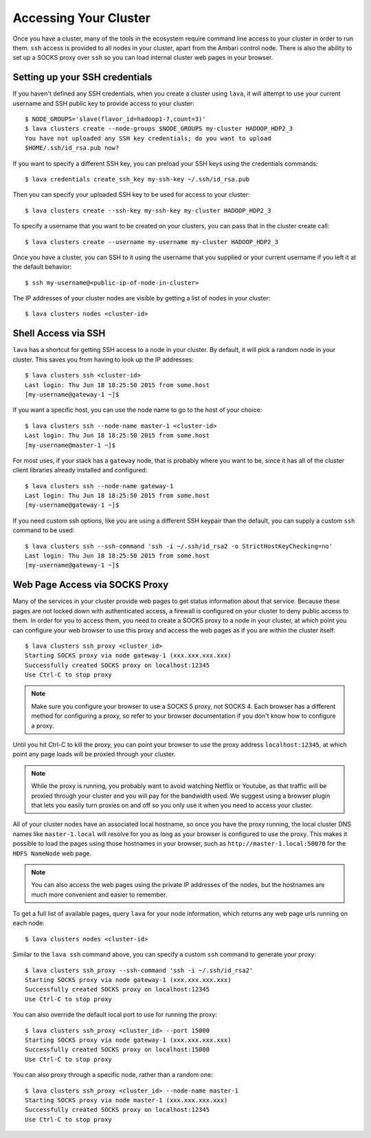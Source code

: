 Accessing Your Cluster
================================

Once you have a cluster, many of the tools in the ecosystem require command line access to your
cluster in order to run them.  ``ssh`` access is provided to all nodes in your cluster, apart from
the Ambari control node.  There is also the ability to set up a SOCKS proxy over ``ssh`` so you can
load internal cluster web pages in your browser.

Setting up your SSH credentials
-------------------------------

If you haven't defined any SSH credentials, when you create a cluster using ``lava``, it
will attempt to use your current username and SSH public key to provide access to your cluster::

    $ NODE_GROUPS='slave(flavor_id=hadoop1-7,count=3)'
    $ lava clusters create --node-groups $NODE_GROUPS my-cluster HADOOP_HDP2_3
    You have not uploaded any SSH key credentials; do you want to upload
    $HOME/.ssh/id_rsa.pub now?

If you want to specify a different SSH key, you can preload your SSH keys using the credentials
commands::

    $ lava credentials create_ssh_key my-ssh-key ~/.ssh/id_rsa.pub

Then you can specify your uploaded SSH key to be used for access to your cluster::

    $ lava clusters create --ssh-key my-ssh-key my-cluster HADOOP_HDP2_3

To specify a username that you want to be created on your clusters, you can pass that in the
cluster create call::

    $ lava clusters create --username my-username my-cluster HADOOP_HDP2_3

Once you have a cluster, you can SSH to it using the username that you supplied or your current
username if you left it at the default behavior::

    $ ssh my-username@<public-ip-of-node-in-cluster>

The IP addresses of your cluster nodes are visible by getting a list of nodes in your cluster::

    $ lava clusters nodes <cluster-id>


Shell Access via SSH
--------------------

``lava`` has a shortcut for getting SSH access to a node in your cluster.  By default, it will
pick a random node in your cluster. This saves you from having to look up the IP addresses::

    $ lava clusters ssh <cluster-id>
    Last login: Thu Jun 18 18:25:50 2015 from some.host
    [my-username@gateway-1 ~]$

If you want a specific host, you can use the node name to go to the host of your choice::

    $ lava clusters ssh --node-name master-1 <cluster-id>
    Last login: Thu Jun 18 18:25:50 2015 from some.host
    [my-username@master-1 ~]$

For most uses, if your stack has a ``gateway`` node, that is probably where you want to be, since
it has all of the cluster client libraries already installed and configured::

    $ lava clusters ssh --node-name gateway-1
    Last login: Thu Jun 18 18:25:50 2015 from some.host
    [my-username@gateway-1 ~]$

If you need custom ssh options, like you are using a different SSH keypair than the default, you
can supply a custom ``ssh`` command to be used::

    $ lava clusters ssh --ssh-command 'ssh -i ~/.ssh/id_rsa2 -o StrictHostKeyChecking=no'
    Last login: Thu Jun 18 18:25:50 2015 from some.host
    [my-username@gateway-1 ~]$


Web Page Access via SOCKS Proxy
-------------------------------

Many of the services in your cluster provide web pages to get status information about that
service.  Because these pages are not locked down with authenticated access, a firewall is
configured on your cluster to deny public access to them.  In order for you to access them, you
need to create a SOCKS proxy to a node in your cluster, at which point you can configure your web
browser to use this proxy and access the web pages as if you are within the cluster itself::

    $ lava clusters ssh_proxy <cluster_id>
    Starting SOCKS proxy via node gateway-1 (xxx.xxx.xxx.xxx)
    Successfully created SOCKS proxy on localhost:12345
    Use Ctrl-C to stop proxy

.. note::

    Make sure you configure your browser to use a SOCKS 5 proxy, not SOCKS 4. Each browser has a
    different method for configuring a proxy, so refer to your browser documentation if you don't
    know how to configure a proxy.

Until you hit Ctrl-C to kill the proxy, you can point your browser to use the proxy address
``localhost:12345``, at which point any page loads will be proxied through your cluster.

.. note::

    While the proxy is running, you probably want to avoid watching Netflix or Youtube, as
    that traffic will be proxied through your cluster and you will pay for the bandwidth used.  We
    suggest using a browser plugin that lets you easily turn proxies on and off so you only use it
    when you need to access your cluster.

All of your cluster nodes have an associated local hostname, so once you have the proxy running,
the local cluster DNS names like ``master-1.local`` will resolve for you as long as your browser is
configured to use the proxy.  This makes it possible  to load the pages using those hostnames in
your browser, such as ``http://master-1.local:50070`` for the ``HDFS NameNode`` web page.

.. note::

    You can also access the web pages using the private IP addresses of the nodes, but the
    hostnames are much more convenient and easier to remember.

To get a full list of available pages, query ``lava`` for your node information, which returns
any web page urls running on each node::

    $ lava clusters nodes <cluster-id>

Similar to the ``lava ssh`` command above, you can specify a custom ``ssh`` command to generate
your proxy::

    $ lava clusters ssh_proxy --ssh-command 'ssh -i ~/.ssh/id_rsa2'
    Starting SOCKS proxy via node gateway-1 (xxx.xxx.xxx.xxx)
    Successfully created SOCKS proxy on localhost:12345
    Use Ctrl-C to stop proxy

You can also override the default local port to use for running the proxy::

    $ lava clusters ssh_proxy <cluster_id> --port 15000
    Starting SOCKS proxy via node gateway-1 (xxx.xxx.xxx.xxx)
    Successfully created SOCKS proxy on localhost:15000
    Use Ctrl-C to stop proxy

You can also proxy through a specific node, rather than a random one::

    $ lava clusters ssh_proxy <cluster_id> --node-name master-1
    Starting SOCKS proxy via node master-1 (xxx.xxx.xxx.xxx)
    Successfully created SOCKS proxy on localhost:12345
    Use Ctrl-C to stop proxy
